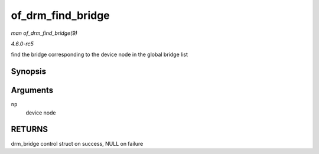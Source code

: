 .. -*- coding: utf-8; mode: rst -*-

.. _API-of-drm-find-bridge:

==================
of_drm_find_bridge
==================

*man of_drm_find_bridge(9)*

*4.6.0-rc5*

find the bridge corresponding to the device node in the global bridge
list


Synopsis
========

.. c:function:: struct drm_bridge * of_drm_find_bridge( struct device_node * np )

Arguments
=========

``np``
    device node


RETURNS
=======

drm_bridge control struct on success, NULL on failure


.. ------------------------------------------------------------------------------
.. This file was automatically converted from DocBook-XML with the dbxml
.. library (https://github.com/return42/sphkerneldoc). The origin XML comes
.. from the linux kernel, refer to:
..
.. * https://github.com/torvalds/linux/tree/master/Documentation/DocBook
.. ------------------------------------------------------------------------------
